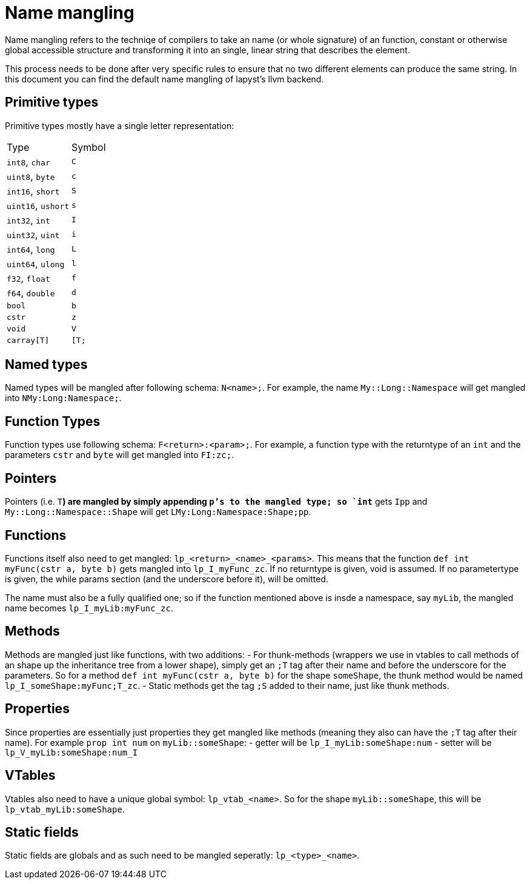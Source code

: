 :icons: font
:source-highlighter: rouge
:toc:
:toclevels: 4
:toc-placement!:

= Name mangling

Name mangling refers to the techniqe of compilers to take an name (or whole signature) of an function, constant or otherwise global accessible structure and transforming it into an single, linear string that describes the element.

This process needs to be done after very specific rules to ensure that no two different elements can produce the same string. In this document you can find the default name mangling of lapyst's llvm backend.

== Primitive types

Primitive types mostly have a single letter representation:

[cols="1,1"]
|====
| Type               | Symbol
| `int8`, `char`     | `C`
| `uint8`, `byte`    | `c`

| `int16`, `short`   | `S`
| `uint16`, `ushort` | `s`

| `int32`, `int`     | `I`
| `uint32`, `uint`   | `i`

| `int64`, `long`    | `L`
| `uint64`, `ulong`  | `l`

| `f32`, `float`     | `f`
| `f64`, `double`    | `d`

| `bool` | `b`
| `cstr` | `z`
| `void` | `V`

| `carray[T]` | `[T;`
|====

== Named types

Named types will be mangled after following schema: `N<name>;`. For example, the name `My::Long::Namespace` will get mangled into `NMy:Long:Namespace;`.

== Function Types

Function types use following schema: `F<return>:<param>;`. For example, a function type with the returntype of an `int` and the parameters `cstr` and `byte` will get mangled into `FI:zc;`.

== Pointers

Pointers (i.e. `T**`) are mangled by simply appending `p`'s to the mangled type; so `int**` gets `Ipp` and `My::Long::Namespace::Shape` will get `LMy:Long:Namespace:Shape;pp`.

== Functions

Functions itself also need to get mangled: `lp_<return>_<name>_<params>`. This means that the function `def int myFunc(cstr a, byte b)` gets mangled into `lp_I_myFunc_zc`. If no returntype is given, void is assumed. If no parametertype is given, the while params section (and the underscore before it), will be omitted.

The name must also be a fully qualified one; so if the function mentioned above is insde a namespace, say `myLib`, the mangled name becomes `lp_I_myLib:myFunc_zc`.

== Methods

Methods are mangled just like functions, with two additions:
- For thunk-methods (wrappers we use in vtables to call methods of an shape up the inheritance tree from a lower shape), simply get an `;T` tag after their name and before the underscore for the parameters. So for a method `def int myFunc(cstr a, byte b)` for the shape `someShape`, the thunk method would be named `lp_I_someShape:myFunc;T_zc`.
- Static methods get the tag `;S` added to their name, just like thunk methods.

== Properties

Since properties are essentially just properties they get mangled like methods (meaning they also can have the `;T` tag after their name). For example `prop int num` on `myLib::someShape`:
- getter will be `lp_I_myLib:someShape:num`
- setter will be `lp_V_myLib:someShape:num_I`

== VTables

Vtables also need to have a unique global symbol: `lp_vtab_<name>`. So for the shape `myLib::someShape`, this will be `lp_vtab_myLib:someShape`.

== Static fields

Static fields are globals and as such need to be mangled seperatly: `lp_<type>_<name>`.